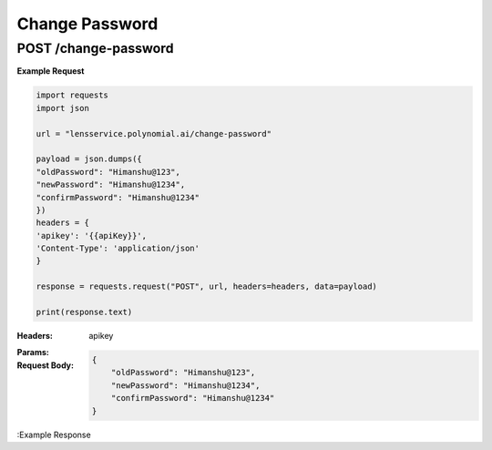 ==================================
Change Password
==================================
--------------------------------
POST /change-password
--------------------------------

**Example Request**

.. code:: python

    import requests
    import json

    url = "lensservice.polynomial.ai/change-password"

    payload = json.dumps({
    "oldPassword": "Himanshu@123",
    "newPassword": "Himanshu@1234",
    "confirmPassword": "Himanshu@1234"
    })
    headers = {
    'apikey': '{{apiKey}}',
    'Content-Type': 'application/json'
    }

    response = requests.request("POST", url, headers=headers, data=payload)

    print(response.text)


:Headers: 
    apikey

:Params: 

:Request Body:
    .. code:: json

        {
            "oldPassword": "Himanshu@123",
            "newPassword": "Himanshu@1234",
            "confirmPassword": "Himanshu@1234"
        }

:Example Response
